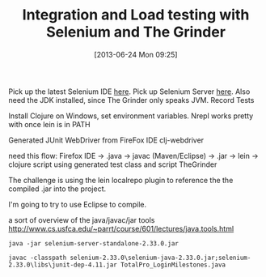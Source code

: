 #+DATE: [2013-06-24 Mon 09:25]
#+OPTIONS: toc:nil num:nil todo:nil pri:nil tags:nil ^:nil TeX:nil
#+CATEGORY: emacs
#+TAGS:
#+DESCRIPTION:
#+TITLE: Integration and Load testing with Selenium and The Grinder

Pick up the latest Selenium IDE [[http://docs.seleniumhq.org/download][here]].
Pick up Selenium Server [[http://docs.seleniumhq.org/download][here]].
Also need the JDK installed, since The Grinder only speaks JVM.
Record Tests

Install Clojure on Windows, set environment variables.
Nrepl works pretty with once lein is in PATH

Generated JUnit WebDriver from FireFox IDE
clj-webdriver 

need this flow:
Firefox IDE -> .java -> javac (Maven/Eclipse) -> .jar -> lein
-> clojure script using generated test class and script TheGrinder

The challenge is using the lein localrepo plugin to reference the the
compiled .jar into the project.

I'm going to try to use Eclipse to compile.

a sort of overview of the java/javac/jar tools
http://www.cs.usfca.edu/~parrt/course/601/lectures/java.tools.html

#+begin_example
java -jar selenium-server-standalone-2.33.0.jar
#+end_example

#+begin_example
javac -classpath selenium-2.33.0\selenium-java-2.33.0.jar;selenium-2.33.0\libs\junit-dep-4.11.jar TotalPro_LoginMilestones.java
#+end_example

#+begin_example
#+end_example
